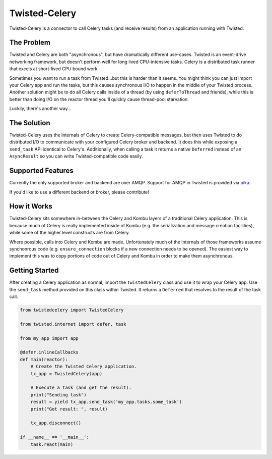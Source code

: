 Twisted-Celery
##############

Twisted-Celery is a connector to call Celery tasks (and receive results) from an
application running with Twisted.

The Problem
===========

Twisted and Celery are both "asynchronous", but have dramatically different
use-cases. Twisted is an event-drive networking framework, but doesn't perform
well for long lived CPU-intensive tasks. Celery is a distributed task runner
that excels at short-lived CPU bound work.

Sometimes you want to run a task from Twisted...but this is harder than it
seems. You might think you can just import your Celery app and run the tasks,
but this causes synchronous I/O to happen in the middle of your Twisted process.
Another solution might be to do all Celery calls inside of a thread (by using
``deferToThread`` and friends), while this is better than doing I/O on the
reactor thread you'll quickly cause thread-pool starvation.

Luckily, there's another way...

The Solution
============

Twisted-Celery uses the internals of Celery to create Celery-compatible
messages, but then uses Twisted to do distributed I/O to communicate with your
configured Celery broker and backend. It does this while exposing a
``send_task`` API identical to Celery's. Additionally, when calling a task it
returns a native ``Deferred`` instead of an ``AsyncResult`` so you can write
Twisted-compatible code easily.

Supported Features
==================

Currently the only supported broker and backend are over AMQP. Support for AMQP
in Twisted is provided via `pika <https://pika.readthedocs.io>`_.

If you'd like to use a different backend or broker, please contribute!

How it Works
============

Twisted-Celery sits somewhere in-between the Celery and Kombu layers of a
traditional Celery application. This is because much of Celery is really
implemented inside of Kombu (e.g. the serialization and message creation
facilities), while some of the higher level constructs are from Celery.

Where possible, calls into Celery and Kombu are made. Unfortunately much of the
internals of those frameworks assume synchonrous code (e.g.
``ensure_connection`` blocks if a new connection needs to be opened). The
easiest way to implement this was to copy portions of code out of Celery and
Kombu in order to make them asynchronous.

Getting Started
===============

After creating a Celery application as normal, import the ``TwistedCelery``
class and use it to wrap your Celery app. Use the ``send_task`` method provided
on this class within Twisted. It returns a ``Deferred`` that resolves to the
result of the task call.

.. code-block:: python

    from twistedcelery import TwistedCelery

    from twisted.internet import defer, task

    from my_app import app

    @defer.inlineCallbacks
    def main(reactor):
        # Create the Twisted Celery application.
        tx_app = TwistedCelery(app)

        # Execute a task (and get the result).
        print("Sending task")
        result = yield tx_app.send_task('my_app.tasks.some_task')
        print("Got result: ", result)

        tx_app.disconnect()

    if __name__ == '__main__':
        task.react(main)
